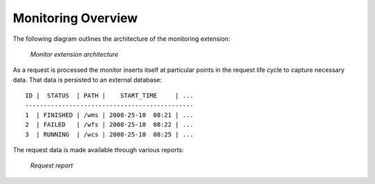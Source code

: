 .. _monitor_overview:

Monitoring Overview
===================

The following diagram outlines the architecture of the monitoring extension:

  .. figure:: images/monitor.png
     :align: center

     *Monitor extension architecture*

As a request is processed the monitor inserts itself at particular points in 
the request life cycle to capture necessary data. That data is persisted to an 
external database::

  ID |  STATUS  | PATH |    START_TIME     | ...
  ----------------------------------------------
  1  | FINISHED | /wms | 2008-25-10  08:21 | ...
  2  | FAILED   | /wfs | 2008-25-10  08:22 | ...
  3  | RUNNING  | /wcs | 2008-25-10  08:25 | ...

The request data is made available through various reports:

  .. figure:: images/report.jpg 
     :align: center

     *Request report*
